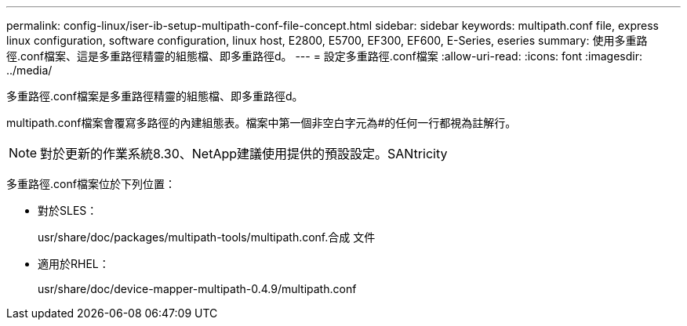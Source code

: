 ---
permalink: config-linux/iser-ib-setup-multipath-conf-file-concept.html 
sidebar: sidebar 
keywords: multipath.conf file, express linux configuration, software configuration, linux host, E2800, E5700, EF300, EF600, E-Series, eseries 
summary: 使用多重路徑.conf檔案、這是多重路徑精靈的組態檔、即多重路徑d。 
---
= 設定多重路徑.conf檔案
:allow-uri-read: 
:icons: font
:imagesdir: ../media/


[role="lead"]
多重路徑.conf檔案是多重路徑精靈的組態檔、即多重路徑d。

multipath.conf檔案會覆寫多路徑的內建組態表。檔案中第一個非空白字元為#的任何一行都視為註解行。


NOTE: 對於更新的作業系統8.30、NetApp建議使用提供的預設設定。SANtricity

多重路徑.conf檔案位於下列位置：

* 對於SLES：
+
usr/share/doc/packages/multipath-tools/multipath.conf.合成 文件

* 適用於RHEL：
+
usr/share/doc/device-mapper-multipath-0.4.9/multipath.conf


